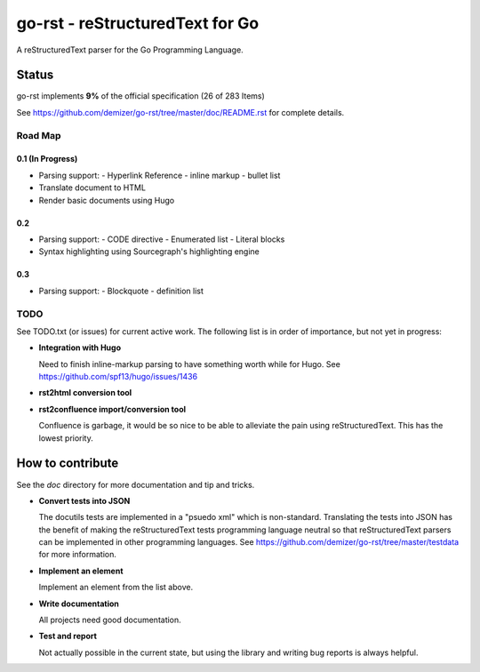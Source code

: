 ================================
go-rst - reStructuredText for Go
================================

.. image:: https://travis-ci.org/demizer/go-rst.svg?branch=master
    :target: https://travis-ci.org/demizer/go-rst
.. image:: https://coveralls.io/repos/github/demizer/go-rst/badge.svg?branch=master
    :target: https://coveralls.io/github/demizer/go-rst?branch=master
.. image:: https://goreportcard.com/badge/github.com/demizer/go-rst
    :target: https://goreportcard.com/report/github.com/demizer/go-rst
.. image:: https://godoc.org/github.com/demizer/go-rst?status.svg
    :target: http://godoc.org/github.com/demizer/go-rst

A reStructuredText parser for the Go Programming Language.

------
Status
------

.. The following is auto-generated using the tools/update-progress.sh
.. STATUS START

go-rst implements **9%** of the official specification (26 of 283 Items)

.. STATUS END

See https://github.com/demizer/go-rst/tree/master/doc/README.rst for complete details.

Road Map
========

0.1 (In Progress)
-----------------

* Parsing support:
  - Hyperlink Reference
  - inline markup
  - bullet list
* Translate document to HTML
* Render basic documents using Hugo

0.2
---

* Parsing support:
  - CODE directive
  - Enumerated list
  - Literal blocks
* Syntax highlighting using Sourcegraph's highlighting engine

0.3
---

* Parsing support:
  - Blockquote
  - definition list

TODO
====

See TODO.txt (or issues) for current active work. The following list is in order of importance, but not yet in progress:

* **Integration with Hugo**

  Need to finish inline-markup parsing to have something worth while for Hugo. See https://github.com/spf13/hugo/issues/1436

* **rst2html conversion tool**

* **rst2confluence import/conversion tool**

  Confluence is garbage, it would be so nice to be able to alleviate the pain using reStructuredText. This has the lowest
  priority.

-----------------
How to contribute
-----------------

See the `doc` directory for more documentation and tip and tricks.

* **Convert tests into JSON**

  The docutils tests are implemented in a "psuedo xml" which is non-standard.
  Translating the tests into JSON has the benefit of making the reStructuredText
  tests programming language neutral so that reStructuredText parsers can be
  implemented in other programming languages. See
  https://github.com/demizer/go-rst/tree/master/testdata
  for more information.

* **Implement an element**

  Implement an element from the list above.

* **Write documentation**

  All projects need good documentation.

* **Test and report**

  Not actually possible in the current state, but using the library and writing
  bug reports is always helpful.
